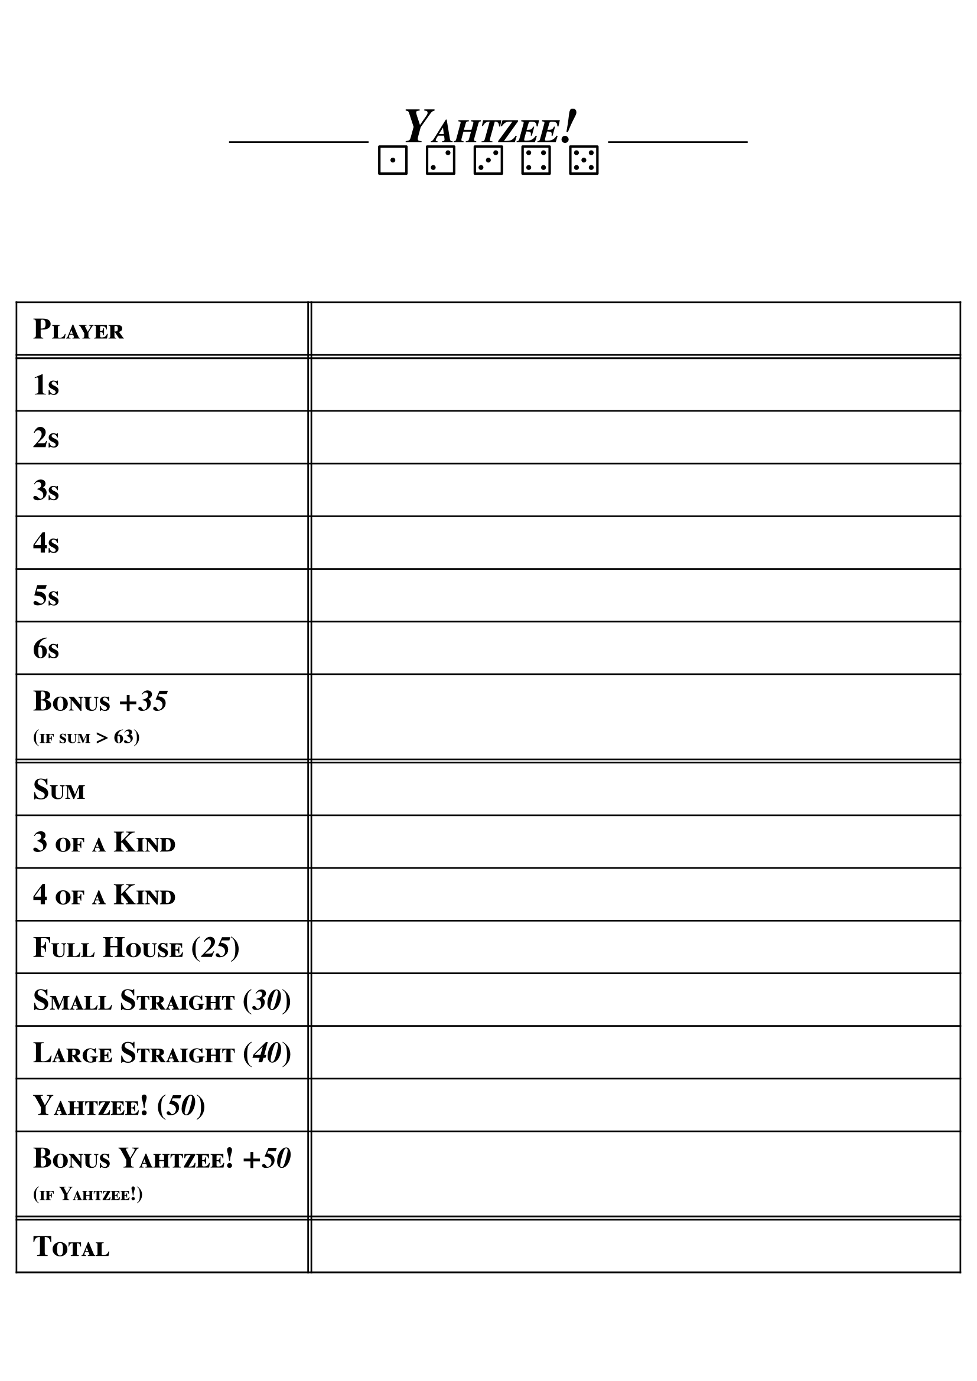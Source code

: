 #let MAIN_FONT = "FreeSerif"
#let HEADER_TEXT_SIZE = 30pt
#let NORMAL_TEXT_SIZE = 18pt
#let SMALL_TEXT_SIZE = 12pt

#set page(margin: 10pt)
#show text: it => { smallcaps(it) }
#set text(size: NORMAL_TEXT_SIZE, font: MAIN_FONT)

#v(2cm)
#block(width: 100%)[
    #set align(center + horizon)

    #stack(
        dir: ltr,
        spacing: 4pt,
        box[#line(length: 3cm)],
        box[#text(size: HEADER_TEXT_SIZE)[
            #show par: set block(spacing: 0pt)
            *_Yahtzee!_*

            ⚀ ⚁ ⚂ ⚃ ⚄
        ]],
        box[#line(length: 3cm)],
    )
]

#set align(center + horizon)
#block[
    #table(
        columns: (auto, 2pt, 1fr),
        rows: (
            auto,
            2pt,
            auto,
            auto,
            auto,
            auto,
            auto,
            auto,
            auto,
            2pt,
            auto,
            auto,
            auto,
            auto,
            auto,
            auto,
            auto,
            auto,
            2pt,
            auto
        ),
        inset: 10pt,
        align: left + horizon,

        [*Player*], [], [],
        [], [], [],
        [*1s*], [], [],
        [*2s*], [], [],
        [*3s*], [], [],
        [*4s*], [], [],
        [*5s*], [], [],
        [*6s*], [], [],
        [
            *Bonus _+35_ \
            #text(size: SMALL_TEXT_SIZE)[(if sum > 63)]*
        ], [], [],
        [], [], [],
        [*Sum*], [], [],
        [*3 of a Kind*], [], [],
        [*4 of a Kind*], [], [],
        [*Full House (_25_)*], [], [],
        [*Small Straight (_30_)*], [], [],
        [*Large Straight (_40_)*], [], [],
        [*Yahtzee! (_50_)*], [], [],
        [
            *Bonus Yahtzee! _+50_ \
            #text(size: SMALL_TEXT_SIZE)[(if Yahtzee!)]*
        ], [], [],
        [], [], [],
        [*Total*], [], [],
    )
]
